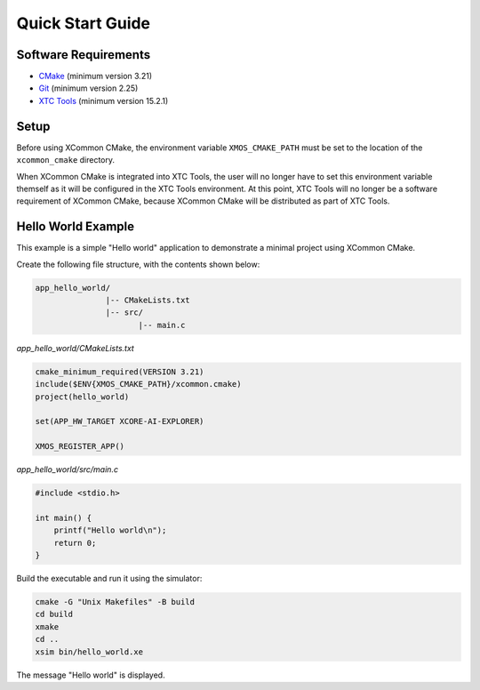 Quick Start Guide
-----------------

.. _`software-requirements`:

Software Requirements
^^^^^^^^^^^^^^^^^^^^^

- `CMake <https://cmake.org>`__ (minimum version 3.21)
- `Git <https://git-scm.com>`__ (minimum version 2.25)
- `XTC Tools <https://www.xmos.com/software-tools>`__ (minimum version 15.2.1)

Setup
^^^^^

Before using XCommon CMake, the environment variable ``XMOS_CMAKE_PATH`` must be set to the location of
the ``xcommon_cmake`` directory.

.. tab:: MacOS and Linux

    .. code-block:: console

       # MacOS and Linux
       export XMOS_CMAKE_PATH=/home/user/xcommon_cmake

.. tab:: Windows

    .. code-block:: console

       # Windows
       set XMOS_CMAKE_PATH=C:\Users\user\xcommon_cmake

When XCommon CMake is integrated into XTC Tools, the user will no longer have to set this environment variable
themself as it will be configured in the XTC Tools environment. At this point, XTC Tools will no longer be a
software requirement of XCommon CMake, because XCommon CMake will be distributed as part of XTC Tools.

Hello World Example
^^^^^^^^^^^^^^^^^^^

This example is a simple "Hello world" application to demonstrate a minimal project using XCommon CMake.

Create the following file structure, with the contents shown below:

.. code-block::

    app_hello_world/
                   |-- CMakeLists.txt
                   |-- src/
                          |-- main.c

`app_hello_world/CMakeLists.txt`

.. code-block:: cmake

    cmake_minimum_required(VERSION 3.21)
    include($ENV{XMOS_CMAKE_PATH}/xcommon.cmake)
    project(hello_world)

    set(APP_HW_TARGET XCORE-AI-EXPLORER)

    XMOS_REGISTER_APP()

`app_hello_world/src/main.c`

.. code-block:: c

    #include <stdio.h>

    int main() {
        printf("Hello world\n");
        return 0;
    }

Build the executable and run it using the simulator:

.. code-block:: console

    cmake -G "Unix Makefiles" -B build
    cd build
    xmake
    cd ..
    xsim bin/hello_world.xe

The message "Hello world" is displayed.
